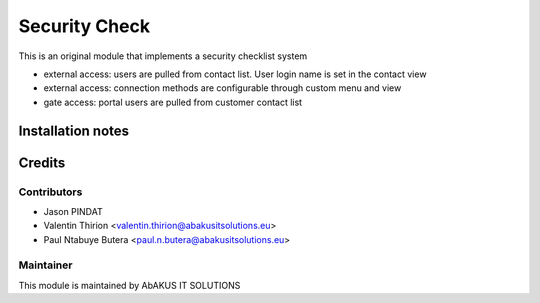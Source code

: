 =====================================
   Security Check
=====================================

This is an original module that implements a security checklist system

- external access: users are pulled from contact list. User login name is set in the contact view

- external access: connection methods are configurable through custom menu and view

- gate access: portal users are pulled from customer contact list


Installation notes
==================

Credits
=======

Contributors
------------

* Jason PINDAT
* Valentin Thirion <valentin.thirion@abakusitsolutions.eu>
* Paul Ntabuye Butera <paul.n.butera@abakusitsolutions.eu>

Maintainer
-----------

.. image:: http://www.abakusitsolutions.eu/wp-content/themes/abakus/images/logo.gif
   :alt: AbAKUS IT SOLUTIONS
   :target: http://www.abakusitsolutions.eu

This module is maintained by AbAKUS IT SOLUTIONS
